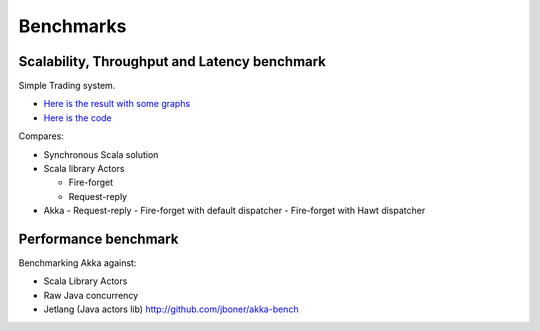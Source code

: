 Benchmarks
==========

Scalability, Throughput and Latency benchmark
---------------------------------------------

Simple Trading system.

- `Here is the result with some graphs <https://github.com/patriknw/akka-sample-trading/wiki/Results>`_
- `Here is the code <http://github.com/patriknw/akka-sample-trading>`_

Compares:

- Synchronous Scala solution
- Scala library Actors

  - Fire-forget
  - Request-reply

- Akka
  - Request-reply
  - Fire-forget with default dispatcher
  - Fire-forget with Hawt dispatcher

Performance benchmark
---------------------

Benchmarking Akka against:

- Scala Library Actors
- Raw Java concurrency
- Jetlang (Java actors lib) `<http://github.com/jboner/akka-bench>`_
